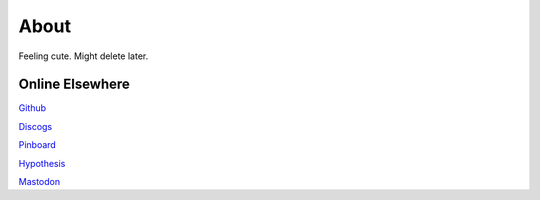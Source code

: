 About
#####

Feeling cute. Might delete later.

Online Elsewhere
----------------

`Github <https://github.com/markpbaggett/>`_

`Discogs <https://www.discogs.com/user/mbagget1/collection?sort=max&sort_order=desc>`_

`Pinboard <https://pinboard.in/u:markpbaggett>`_

`Hypothesis <https://hypothes.is/users/frozendirt>`_

`Mastodon <https://digipres.club/@frozendirt>`_
